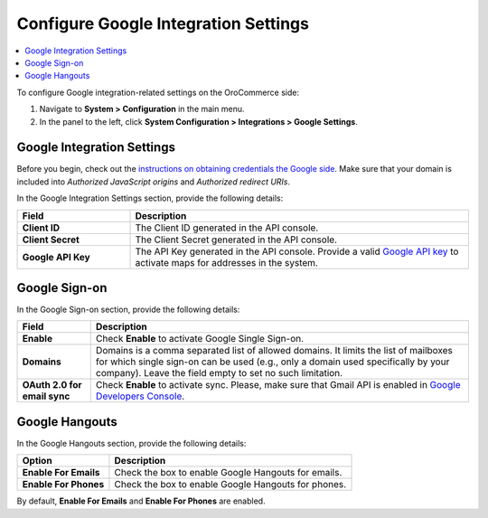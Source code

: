 .. _admin-configuration-integrations-google:

Configure Google Integration Settings
=====================================

.. contents:: :local:
    :depth: 2


To configure Google integration-related settings on the OroCommerce side:

1. Navigate to **System > Configuration** in the main menu.
2. In the panel to the left, click **System Configuration > Integrations > Google Settings**.

.. image:: /user_guide/system/img/configuration/google_settings.png

Google Integration Settings
---------------------------

Before you begin, check out the `instructions on obtaining credentials the Google side <https://support.google.com/cloud/answer/6158862?hl=en>`_. Make sure that your domain is included into `Authorized JavaScript origins` and `Authorized redirect URIs`.

In the Google Integration Settings section, provide the following details:

.. csv-table::
   :header: "Field", "Description"
   :widths: 10, 30

   "**Client ID** ","The Client ID generated in the API console."
   "**Client Secret**","The Client Secret generated in the API console."
   "**Google API Key** ","The API Key generated in the API console. Provide a valid `Google API key <https://developers.google.com/maps/documentation/javascript/get-api-key>`_ to activate maps for addresses in the system."

Google Sign-on
--------------

In the Google Sign-on section, provide the following details:

+------------------------------+--------------------------------------------------------------------------------------------------------------------------------------------------------------------------------------------------------------------------------------+
| **Field**                    | Description                                                                                                                                                                                                                          |
+==============================+======================================================================================================================================================================================================================================+
| **Enable**                   | Check **Enable** to activate Google Single Sign-on.                                                                                                                                                                                  |
+------------------------------+--------------------------------------------------------------------------------------------------------------------------------------------------------------------------------------------------------------------------------------+
| **Domains**                  | Domains is a comma separated list of allowed domains. It limits the list of mailboxes for which single sign-on can be used (e.g., only a domain used specifically by your company). Leave the field empty to set no such limitation. |
+------------------------------+--------------------------------------------------------------------------------------------------------------------------------------------------------------------------------------------------------------------------------------+
| **OAuth 2.0 for email sync** | Check **Enable** to activate sync. Please, make sure that Gmail API is enabled in `Google Developers Console <https://console.developers.google.com/apis>`_.                                                                         |
+------------------------------+--------------------------------------------------------------------------------------------------------------------------------------------------------------------------------------------------------------------------------------+

.. image:: /user_guide/system/img/google_integration/oro_google_integration_new.jpg

Google Hangouts
---------------

In the Google Hangouts section, provide the following details:

+-----------------------+-----------------------------------------------------+
| **Option**            | **Description**                                     |
+=======================+=====================================================+
| **Enable For Emails** | Check the box to enable Google Hangouts for emails. |
+-----------------------+-----------------------------------------------------+
| **Enable For Phones** | Check the box to enable Google Hangouts for phones. |
+-----------------------+-----------------------------------------------------+

By default, **Enable For Emails** and **Enable For Phones** are enabled.
